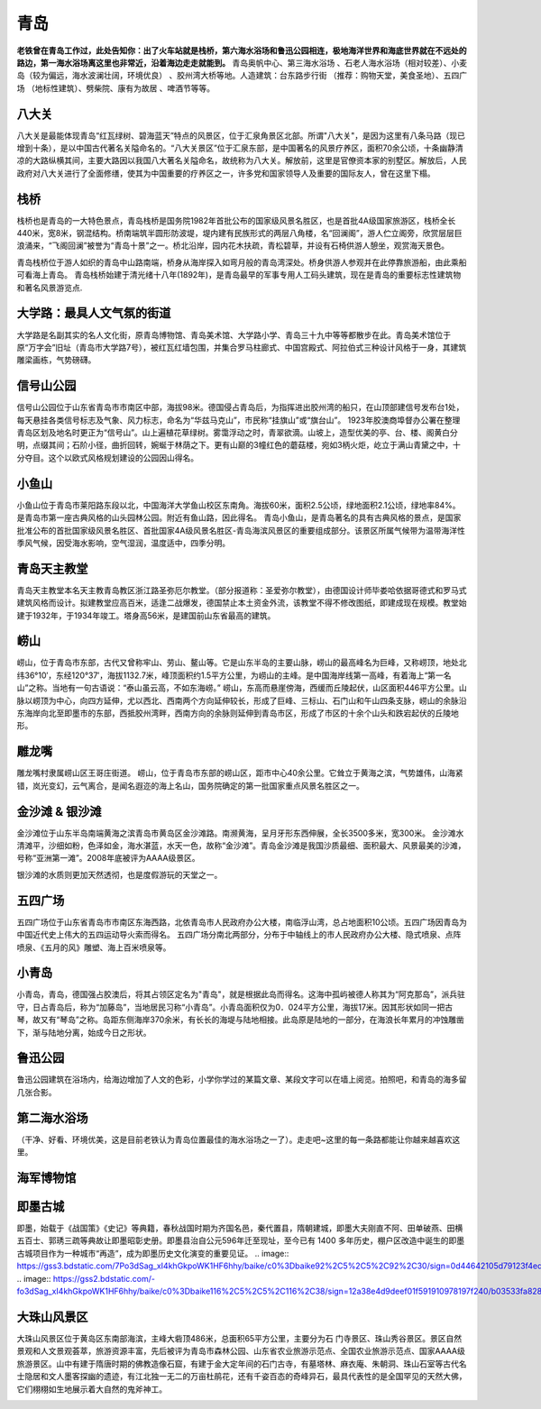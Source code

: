 青岛
---------------------

**老铁曾在青岛工作过，此处告知你：出了火车站就是栈桥，第六海水浴场和鲁迅公园相连，极地海洋世界和海底世界就在不远处的路边，第一海水浴场离这里也非常近，沿着海边走走就能到。**
青岛奥帆中心、第三海水浴场 、石老人海水浴场（相对较差）、小麦岛（较为偏远，海水波澜壮阔，环境优良） 、胶州湾大桥等地。人造建筑：台东路步行街 （推荐：购物天堂，美食圣地）、五四广场 （地标性建筑）、劈柴院、康有为故居 、啤酒节等等。

八大关
>>>>>>>>>>>>>>>>>>>>>>>
八大关是最能体现青岛“红瓦绿树、碧海蓝天”特点的风景区，位于汇泉角景区北部。所谓"八大关"，是因为这里有八条马路（现已增到十条），是以中国古代著名关隘命名的。“八大关景区”位于汇泉东部，是中国著名的风景疗养区，面积70余公顷，十条幽静清凉的大路纵横其间，主要大路因以我国八大著名关隘命名，故统称为八大关。解放前，这里是官僚资本家的别墅区。解放后，人民政府对八大关进行了全面修缮，使其为中国重要的疗养区之一，许多党和国家领导人及重要的国际友人，曾在这里下榻。

.. image:: https://gss2.bdstatic.com/-fo3dSag_xI4khGkpoWK1HF6hhy/baike/c0%3Dbaike92%2C5%2C5%2C92%2C30/sign=d576a81c8501a18be4e61a1dff466c6d/a2cc7cd98d1001e967a33a3fba0e7bec54e79766.jpg
.. image:: https://gss0.bdstatic.com/-4o3dSag_xI4khGkpoWK1HF6hhy/baike/c0%3Dbaike80%2C5%2C5%2C80%2C26/sign=274ee1b3d258ccbf0fb1bd6878b1d75b/8ad4b31c8701a18b13465a4e9d2f07082838fe06.jpg
.. image:: https://gss3.bdstatic.com/7Po3dSag_xI4khGkpoWK1HF6hhy/baike/c0%3Dbaike116%2C5%2C5%2C116%2C38/sign=63bcd2acda88d43fe4a499a01c77b97e/43a7d933c895d14332f491fa7ff082025baf076c.jpg

栈桥
>>>>>>>>>>>>>>>>>>>>>>>>>
栈桥也是青岛的一大特色景点，青岛栈桥是国务院1982年首批公布的国家级风景名胜区，也是首批4A级国家旅游区，栈桥全长440米，宽8米，钢混结构。桥南端筑半圆形防波堤，堤内建有民族形式的两层八角楼，名“回澜阁”，游人伫立阁旁，欣赏层层巨浪涌来，“飞阁回澜”被誉为“青岛十景”之一。桥北沿岸，园内花木扶疏，青松碧草，并设有石椅供游人憩坐，观赏海天景色。

青岛栈桥位于游人如织的青岛中山路南端，桥身从海岸探入如弯月般的青岛湾深处。桥身供游人参观并在此停靠旅游船，由此乘船可看海上青岛。
青岛栈桥始建于清光绪十八年(1892年)，是青岛最早的军事专用人工码头建筑，现在是青岛的重要标志性建筑物和著名风景游览点.

.. image:: https://gss2.bdstatic.com/9fo3dSag_xI4khGkpoWK1HF6hhy/baike/c0%3Dbaike116%2C5%2C5%2C116%2C38/sign=bf28419648540923be646b2cf331ba6c/a686c9177f3e6709fba4fa4a3ac79f3df9dc55da.jpg
.. image:: https://gss0.bdstatic.com/-4o3dSag_xI4khGkpoWK1HF6hhy/baike/c0%3Dbaike220%2C5%2C5%2C220%2C73/sign=b679c9f9c195d143ce7bec711299e967/b151f8198618367a2e6a5a2727738bd4b21ce56d.jpg
.. image:: https://gss0.bdstatic.com/-4o3dSag_xI4khGkpoWK1HF6hhy/baike/c0%3Dbaike180%2C5%2C5%2C180%2C60/sign=34176a265de736d14c1e845afa3924a7/574e9258d109b3de109bc092c5bf6c81800a4c27.jpg

大学路：最具人文气氛的街道
>>>>>>>>>>>>>>>>>>>>>>>>>>>>>>>>>>>>>>>>>>>>>>>
大学路是名副其实的名人文化街，原青岛博物馆、青岛美术馆、大学路小学、青岛三十九中等等都散步在此。青岛美术馆位于原“万字会”旧址（青岛市大学路7号），被红瓦红墙包围，并集合罗马柱廊式、中国宫殿式、阿拉伯式三种设计风格于一身，其建筑雕梁画栋，气势磅礴。

.. image:: https://gss2.bdstatic.com/9fo3dSag_xI4khGkpoWK1HF6hhy/baike/c0%3Dbaike150%2C5%2C5%2C150%2C50/sign=8ef417ecaac27d1eb12b33967abcc60b/024f78f0f736afc323fa9a2dbd19ebc4b6451287.jpg

信号山公园
>>>>>>>>>>>>>>>>>>>>>>>>>
信号山公园位于山东省青岛市市南区中部，海拔98米。德国侵占青岛后，为指挥进出胶州湾的船只，在山顶部建信号发布台1处，每天悬挂各类信号标志及气象、风力标志，命名为“华兹马克山”，市民称“挂旗山”或“旗台山”。
1923年胶澳商埠督办公署在整理青岛区划及地名时更正为“信号山”。山上遍植花草绿树。雾霭浮动之时，青翠欲滴。山坡上，造型优美的亭、台、楼、阁黄白分明，点缀其间；石阶小径，曲折回转，婉蜒于林荫之下。更有山巅的3幢红色的蘑菇楼，宛如3柄火炬，屹立于满山青黛之中，十分夺目。这个以欧式风格规划建设的公园因山得名。

.. image:: https://gss0.bdstatic.com/94o3dSag_xI4khGkpoWK1HF6hhy/baike/c0%3Dbaike80%2C5%2C5%2C80%2C26/sign=cc8a243ac1ef7609280691cd4fb4c8a9/5366d0160924ab185755c1903ffae6cd7a890bd1.jpg
.. image:: https://gss3.bdstatic.com/-Po3dSag_xI4khGkpoWK1HF6hhy/baike/crop%3D0%2C16%2C3520%2C2324%3Bc0%3Dbaike272%2C5%2C5%2C272%2C90/sign=b37bd766a64bd1131082ed72679f883e/e61190ef76c6a7efb5f59b33f6faaf51f2de66d7.jpg

小鱼山
>>>>>>>>>>>>>>>>>>>>>>>
小鱼山位于青岛市莱阳路东段以北，中国海洋大学鱼山校区东南角。海拔60米，面积2.5公顷，绿地面积2.1公顷，绿地率84%。是青岛市第一座古典风格的山头园林公园。附近有鱼山路，因此得名。
青岛小鱼山，是青岛著名的具有古典风格的景点，是国家批准公布的首批国家级风景名胜区、首批国家4A级风景名胜区-青岛海滨风景区的重要组成部分。该景区所属气候带为温带海洋性季风气候，因受海水影响，空气湿润，温度适中，四季分明。

.. image:: https://gss0.bdstatic.com/94o3dSag_xI4khGkpoWK1HF6hhy/baike/c0%3Dbaike80%2C5%2C5%2C80%2C26/sign=30b816808c18367ab984778f4f1ae0b1/4a36acaf2edda3ccfc3063890be93901203f9247.jpg
.. image:: https://gss1.bdstatic.com/9vo3dSag_xI4khGkpoWK1HF6hhy/baike/c0%3Dbaike80%2C5%2C5%2C80%2C26/sign=deacb3549916fdfacc61cebcd5e6e731/f636afc379310a55ca5a968bb34543a982261056.jpg

青岛天主教堂
>>>>>>>>>>>>>>>>>>>>>>>>>>
青岛天主教堂本名天主教青岛教区浙江路圣弥厄尔教堂。（部分报道称：圣爱弥尔教堂），由德国设计师毕娄哈依据哥德式和罗马式建筑风格而设计。拟建教堂应高百米，适逢二战爆发，德国禁止本土资金外流，该教堂不得不修改图纸，即建成现在规模。教堂始建于1932年，于1934年竣工。塔身高56米，是建国前山东省最高的建筑。

.. image:: https://gss2.bdstatic.com/-fo3dSag_xI4khGkpoWK1HF6hhy/baike/c0%3Dbaike272%2C5%2C5%2C272%2C90/sign=47746e8a546034a83defb0d3aa7a2231/960a304e251f95ca0f99753dc1177f3e660952c9.jpg

崂山
>>>>>>>>>>>>>>>>>
崂山，位于青岛市东部，古代又曾称牢山、劳山、鳌山等。它是山东半岛的主要山脉，崂山的最高峰名为巨峰，又称崂顶，地处北纬36°10′，东经120°37′，海拔1132.7米，峰顶面积约1.5平方公里，为崂山的主峰。是中国海岸线第一高峰，有着海上“第一名山”之称。当地有一句古语说：“泰山虽云高，不如东海崂。”
崂山，东高而悬崖傍海，西缓而丘陵起伏，山区面积446平方公里。山脉以崂顶为中心，向四方延伸，尤以西北、西南两个方向延伸较长，形成了巨峰、三标山、石门山和午山四条支脉，崂山的余脉沿东海岸向北至即墨市的东部，西抵胶州湾畔，西南方向的余脉则延伸到青岛市区，形成了市区的十余个山头和跌宕起伏的丘陵地形。

.. image:: https://gss0.bdstatic.com/94o3dSag_xI4khGkpoWK1HF6hhy/baike/crop%3D0%2C6%2C1280%2C845%3Bc0%3Dbaike150%2C5%2C5%2C150%2C50/sign=530eef108944ebf8793e3e7fe4c9fb1c/f3d3572c11dfa9ecb27d80046cd0f703918fc156.jpg
.. image:: https://gss1.bdstatic.com/-vo3dSag_xI4khGkpoWK1HF6hhy/baike/c0%3Dbaike92%2C5%2C5%2C92%2C30/sign=0c39d7c7c75c10383073c690d378f876/cc11728b4710b9122d952123c2fdfc0393452293.jpg

雕龙嘴
>>>>>>>>>>>>>>>>>>>>>
雕龙嘴村隶属崂山区王哥庄街道。 崂山，位于青岛市东部的崂山区，距市中心40余公里。它耸立于黄海之滨，气势雄伟，山海紧错，岚光变幻，云气离合，是闻名遐迩的海上名山，国务院确定的第一批国家重点风景名胜区之一。

.. image:: https://gss3.bdstatic.com/7Po3dSag_xI4khGkpoWK1HF6hhy/baike/c0%3Dbaike272%2C5%2C5%2C272%2C90/sign=26c768c8b6fd5266b3263446ca71fc4e/024f78f0f736afc3de3d5b46b319ebc4b74512db.jpg

金沙滩 & 银沙滩
>>>>>>>>>>>>>>>>>>>>>>>>>
金沙滩位于山东半岛南端黄海之滨青岛市黄岛区金沙滩路。南濒黄海，呈月牙形东西伸展，全长3500多米，宽300米。
金沙滩水清滩平，沙细如粉，色泽如金，海水湛蓝，水天一色，故称“金沙滩”。青岛金沙滩是我国沙质最细、面积最大、风景最美的沙滩，号称“亚洲第一滩”。2008年底被评为AAAA级景区。

.. image:: https://gss2.bdstatic.com/9fo3dSag_xI4khGkpoWK1HF6hhy/baike/crop%3D0%2C2%2C800%2C528%3Bc0%3Dbaike92%2C5%2C5%2C92%2C30/sign=3129c1f58c01a18be4a4480fa31f2b3a/3c6d55fbb2fb4316d7df3da32ba4462308f7d323.jpg
.. image:: https://gss2.bdstatic.com/9fo3dSag_xI4khGkpoWK1HF6hhy/baike/c0%3Dbaike92%2C5%2C5%2C92%2C30/sign=43c4ce939c82d158af8f51e3e16372bd/8718367adab44aedbcbef699b31c8701a08bfbdf.jpg
.. image:: https://gss0.bdstatic.com/-4o3dSag_xI4khGkpoWK1HF6hhy/baike/c0%3Dbaike92%2C5%2C5%2C92%2C30/sign=084fac15ccbf6c81e33a24badd57da50/dbb44aed2e738bd427d1fa4ca18b87d6267ff9df.jpg

银沙滩的水质则更加天然透彻，也是度假游玩的天堂之一。

.. image:: https://pic1.zhimg.com/80/v2-d804aa1153fad059edf3321bd02d0429_hd.jpgs

五四广场
>>>>>>>>>>>>>>>>>>>>>>>>>>>
五四广场位于山东省青岛市市南区东海西路，北依青岛市人民政府办公大楼，南临浮山湾，总占地面积10公顷。五四广场因青岛为中国近代史上伟大的五四运动导火索而得名。
五四广场分南北两部分，分布于中轴线上的市人民政府办公大楼、隐式喷泉、点阵喷泉、《五月的风》雕塑、海上百米喷泉等。

.. image:: https://gss3.bdstatic.com/-Po3dSag_xI4khGkpoWK1HF6hhy/baike/c0%3Dbaike150%2C5%2C5%2C150%2C50/sign=64392a1a9316fdfacc61cebcd5e6e731/a9d3fd1f4134970af398c11e9bcad1c8a7865d1c.jpg
.. image:: https://gss2.bdstatic.com/9fo3dSag_xI4khGkpoWK1HF6hhy/baike/c0%3Dbaike92%2C5%2C5%2C92%2C30/sign=212098764e36acaf4ded9eae1db0e675/38dbb6fd5266d016e3eb4567922bd40734fa358b.jpg

小青岛
>>>>>>>>>>>>>>>>>>>>>>
小青岛，青岛，德国强占胶澳后，将其占领区定名为"青岛"，就是根据此岛而得名。这海中孤屿被德人称其为“阿克那岛”，派兵驻守，日占青岛后，称为“加藤岛”，当地居民习称“小青岛”。小青岛面积仅为0．024平方公里，海拔17米。因其形状如同一把古琴，故又有“琴岛”之称。岛距东侧海岸370余米，有长长的海堤与陆地相接。此岛原是陆地的一部分，在海浪长年累月的冲蚀雕凿下，渐与陆地分离，始成今日之形状。

.. image:: https://gss3.bdstatic.com/7Po3dSag_xI4khGkpoWK1HF6hhy/baike/c0%3Dbaike80%2C5%2C5%2C80%2C26/sign=4685964c8a13632701e0ca61f0e6cb89/8d5494eef01f3a297aafdf5e9925bc315c607c3e.jpg
.. image:: https://gss3.bdstatic.com/-Po3dSag_xI4khGkpoWK1HF6hhy/baike/c0%3Dbaike80%2C5%2C5%2C80%2C26/sign=7f17f9d776cb0a46912f836b0a0a9d41/810a19d8bc3eb135401eac96ab1ea8d3fc1f44c5.jpg

鲁迅公园
>>>>>>>>>>>>>>>>>>>>>>
鲁迅公园建筑在浴场内，给海边增加了人文的色彩，小学你学过的某篇文章、某段文字可以在墙上阅览。拍照吧，和青岛的海多留几张合影。

第二海水浴场
>>>>>>>>>>>>>>>>>>>>>>>>>>
（干净、好看、环境优美，这是目前老铁认为青岛位置最佳的海水浴场之一了）。走走吧~这里的每一条路都能让你越来越喜欢这里。

.. image:: https://pic2.zhimg.com/80/v2-c36f0e239c00f8184cb661d4edffce0f_hd.jpg

海军博物馆
>>>>>>>>>>>>>>>>>>>>>>>>>>>>>
.. image:: https://pic2.zhimg.com/80/v2-bf0c9fb03a2d8a515ae0ee24c0d0ea5e_hd.jpg

即墨古城
>>>>>>>>>>>>>>>>>>>>>>>>>>
即墨，始载于《战国策》《史记》等典籍，春秋战国时期为齐国名邑，秦代置县，隋朝建城，即墨大夫刚直不阿、田单破燕、田横五百士、郭琇三疏等典故让即墨昭彰史册。即墨县治自公元596年迁至现址，至今已有 1400 多年历史，棚户区改造中诞生的即墨古城项目作为一种城市“再造”，成为即墨历史文化演变的重要见证。
.. image:: https://gss3.bdstatic.com/7Po3dSag_xI4khGkpoWK1HF6hhy/baike/c0%3Dbaike92%2C5%2C5%2C92%2C30/sign=0d44642105d79123f4ed9c26cc5d32e7/d788d43f8794a4c2badad30207f41bd5ad6e3919.jpg
.. image:: https://gss2.bdstatic.com/-fo3dSag_xI4khGkpoWK1HF6hhy/baike/c0%3Dbaike116%2C5%2C5%2C116%2C38/sign=12a38e4d9deef01f591910978197f240/b03533fa828ba61e0effff064834970a304e5981.jpg


大珠山风景区
>>>>>>>>>>>>>>>>>>>>>>>>>>>>>>>>
大珠山风景区位于黄岛区东南部海滨，主峰大砦顶486米，总面积65平方公里，主要分为石 门寺景区、珠山秀谷景区。景区自然景观和人文景观荟萃，旅游资源丰富，先后被评为青岛市森林公园、山东省农业旅游示范点、全国农业旅游示范点、国家AAAA级旅游景区。山中有建于隋唐时期的佛教造像石窟，有建于金大定年间的石门古寺，有墓塔林、麻衣庵、朱朝洞、珠山石室等古代名士隐居和文人墨客探幽的遗迹，有江北独一无二的万亩杜鹃花，还有千姿百态的奇峰异石，最具代表性的是全国罕见的天然大佛，它们栩栩如生地展示着大自然的鬼斧神工。

.. image:: https://gss1.bdstatic.com/-vo3dSag_xI4khGkpoWK1HF6hhy/baike/c0%3Dbaike80%2C5%2C5%2C80%2C26/sign=7a9e21a61f30e924dba994632d610563/b8389b504fc2d562f8a3ec43e71190ef77c66cf0.jpg
.. image:: https://gss2.bdstatic.com/-fo3dSag_xI4khGkpoWK1HF6hhy/baike/c0%3Dbaike80%2C5%2C5%2C80%2C26/sign=56ae16aee924b899ca31716a0f6f76f0/9a504fc2d56285359b4bee8f90ef76c6a6ef63f0.jpg
.. image:: https://gss0.bdstatic.com/94o3dSag_xI4khGkpoWK1HF6hhy/baike/c0%3Dbaike150%2C5%2C5%2C150%2C50/sign=c785210d0a46f21fdd395601974d0005/cb8065380cd791238792fb82ad345982b3b780d1.jpg

